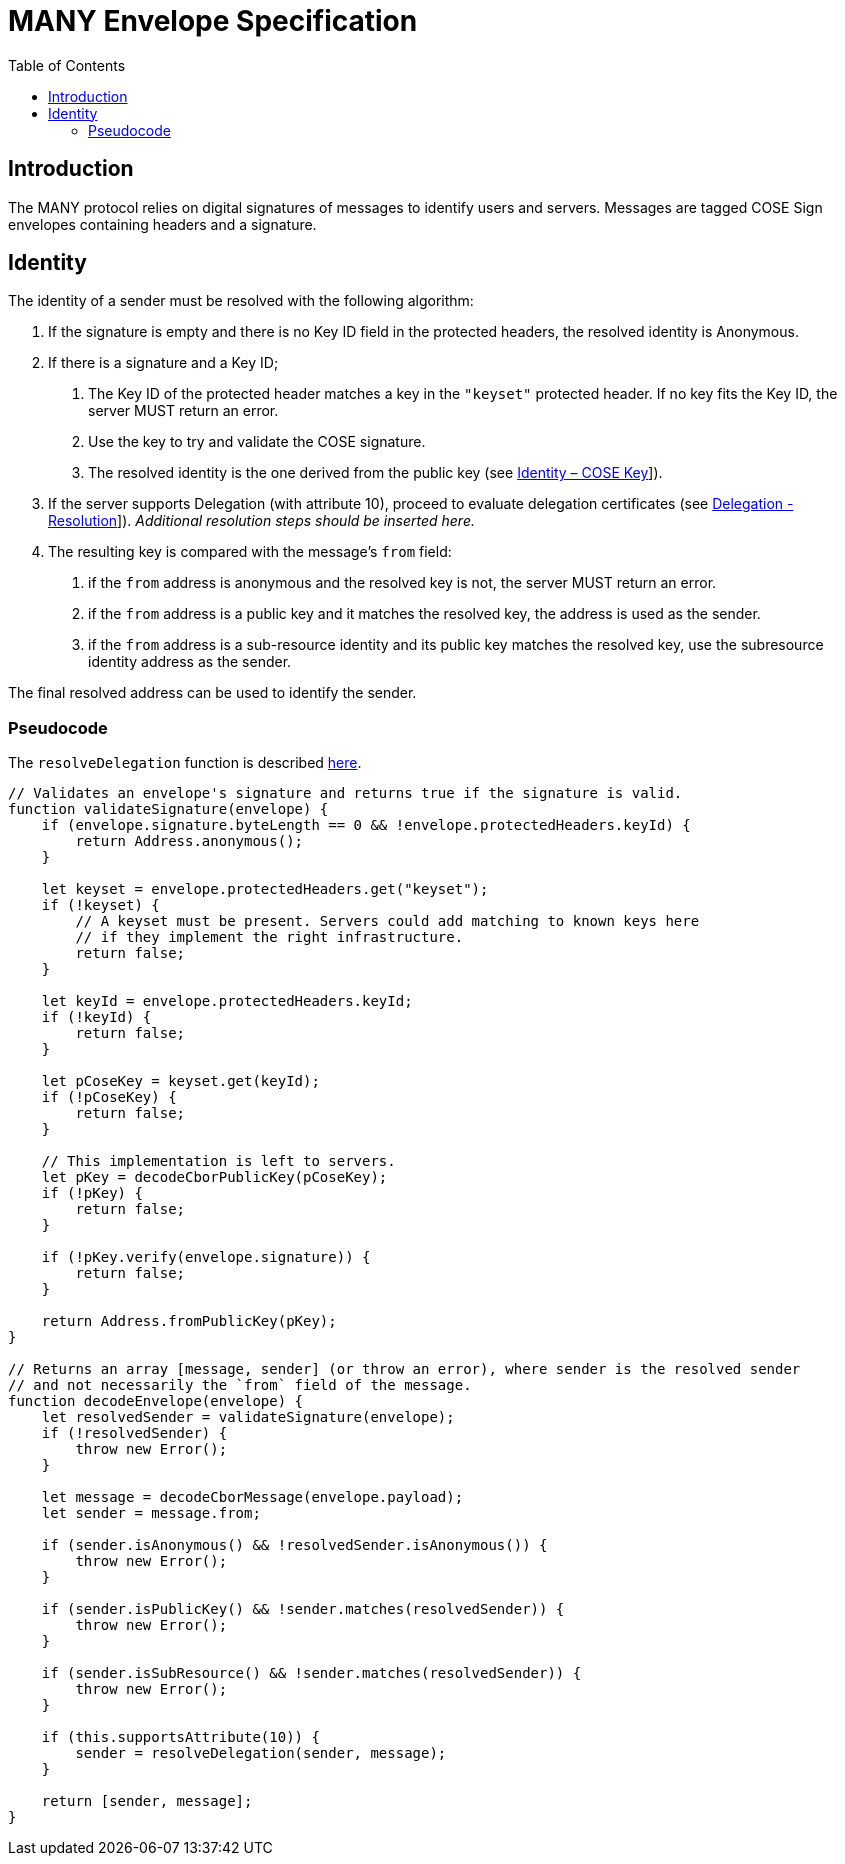 = MANY Envelope Specification
:cddl: ./cddl/
// Metadata
:toc:
:hide-uri-scheme:

== Introduction

The MANY protocol relies on digital signatures of messages to identify users and servers.
Messages are tagged COSE Sign envelopes containing headers and a signature.

== Identity

The identity of a sender must be resolved with the following algorithm:

1. If the signature is empty and there is no Key ID field in the protected headers, the resolved identity is Anonymous.

2. If there is a signature and a Key ID;

   a. The Key ID of the protected header matches a key in the `"keyset"` protected header.
      If no key fits the Key ID, the server MUST return an error.
   b. Use the key to try and validate the COSE signature.
   c. The resolved identity is the one derived from the public key (see xref:identity.adoc#_cose_key[Identity – COSE Key]]).

3. If the server supports Delegation (with attribute 10), proceed to evaluate delegation certificates (see xref:delegation.adoc#_resolution[Delegation - Resolution]]).
   __Additional resolution steps should be inserted here.__

4. The resulting key is compared with the message's `from` field:
   a. if the `from` address is anonymous and the resolved key is not, the server MUST return an error.
   b. if the `from` address is a public key and it matches the resolved key, the address is used as the sender.
   c. if the `from` address is a sub-resource identity and its public key matches the resolved key, use the subresource identity address as the sender.

The final resolved address can be used to identify the sender.

=== Pseudocode

The `resolveDelegation` function is described xref:delegation.adoc#_pseudocode[here].

[source, javascript]
....
// Validates an envelope's signature and returns true if the signature is valid.
function validateSignature(envelope) {
    if (envelope.signature.byteLength == 0 && !envelope.protectedHeaders.keyId) {
        return Address.anonymous();
    }

    let keyset = envelope.protectedHeaders.get("keyset");
    if (!keyset) {
        // A keyset must be present. Servers could add matching to known keys here
        // if they implement the right infrastructure.
        return false;
    }

    let keyId = envelope.protectedHeaders.keyId;
    if (!keyId) {
        return false;
    }

    let pCoseKey = keyset.get(keyId);
    if (!pCoseKey) {
        return false;
    }

    // This implementation is left to servers.
    let pKey = decodeCborPublicKey(pCoseKey);
    if (!pKey) {
        return false;
    }

    if (!pKey.verify(envelope.signature)) {
        return false;
    }

    return Address.fromPublicKey(pKey);
}

// Returns an array [message, sender] (or throw an error), where sender is the resolved sender
// and not necessarily the `from` field of the message.
function decodeEnvelope(envelope) {
    let resolvedSender = validateSignature(envelope);
    if (!resolvedSender) {
        throw new Error();
    }

    let message = decodeCborMessage(envelope.payload);
    let sender = message.from;

    if (sender.isAnonymous() && !resolvedSender.isAnonymous()) {
        throw new Error();
    }

    if (sender.isPublicKey() && !sender.matches(resolvedSender)) {
        throw new Error();
    }

    if (sender.isSubResource() && !sender.matches(resolvedSender)) {
        throw new Error();
    }

    if (this.supportsAttribute(10)) {
        sender = resolveDelegation(sender, message);
    }

    return [sender, message];
}
....
